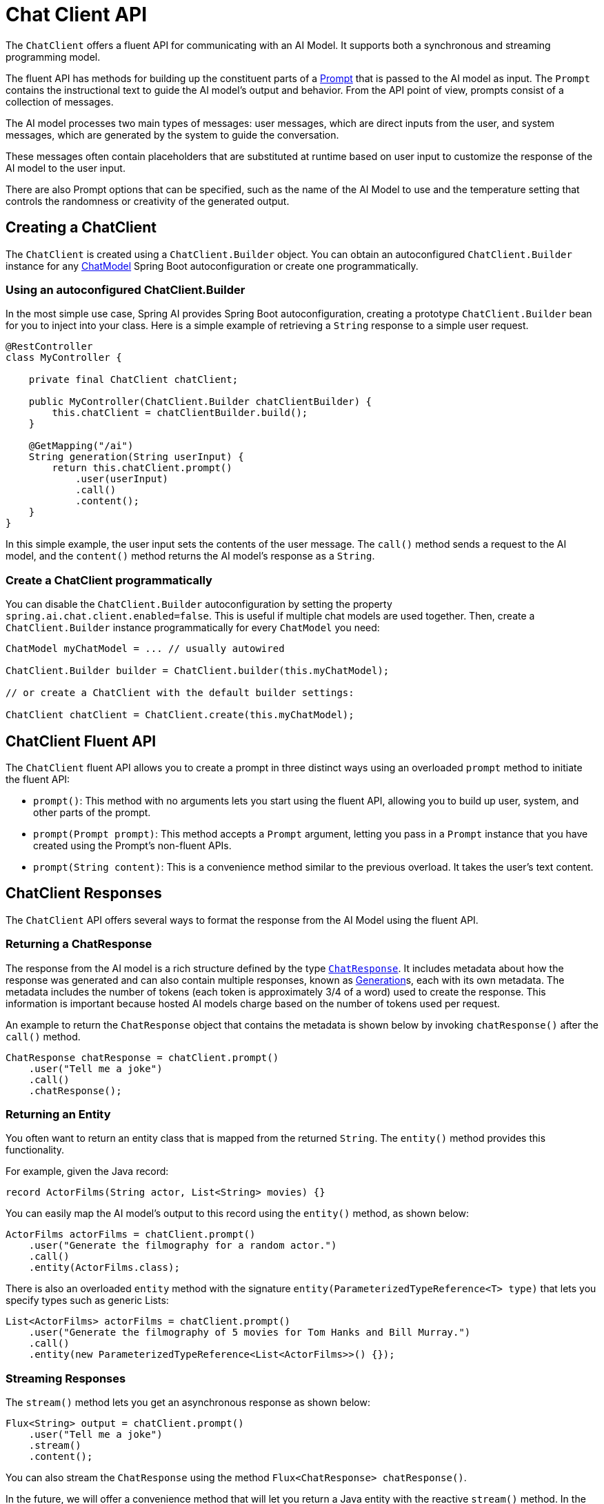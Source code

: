 [[ChatClient]]
= Chat Client API

The `ChatClient` offers a fluent API for communicating with an AI Model.
It supports both a synchronous and streaming programming model.

The fluent API has methods for building up the constituent parts of a xref:api/prompt.adoc#_prompt[Prompt] that is passed to the AI model as input.
The `Prompt` contains the instructional text to guide the AI model's output and behavior. From the API point of view, prompts consist of a collection of messages.

The AI model processes two main types of messages: user messages, which are direct inputs from the user, and system messages, which are generated by the system to guide the conversation.

These messages often contain placeholders that are substituted at runtime based on user input to customize the response of the AI model to the user input.

There are also Prompt options that can be specified, such as the name of the AI Model to use and the temperature setting that controls the randomness or creativity of the generated output.

== Creating a ChatClient

The `ChatClient` is created using a `ChatClient.Builder` object.
You can obtain an autoconfigured `ChatClient.Builder` instance for any xref:api/chatmodel.adoc[ChatModel] Spring Boot autoconfiguration or create one programmatically.

=== Using an autoconfigured ChatClient.Builder

In the most simple use case, Spring AI provides Spring Boot autoconfiguration, creating a prototype `ChatClient.Builder` bean for you to inject into your class.
Here is a simple example of retrieving a `String` response to a simple user request.

[source,java]
----
@RestController
class MyController {

    private final ChatClient chatClient;

    public MyController(ChatClient.Builder chatClientBuilder) {
        this.chatClient = chatClientBuilder.build();
    }

    @GetMapping("/ai")
    String generation(String userInput) {
        return this.chatClient.prompt()
            .user(userInput)
            .call()
            .content();
    }
}
----

In this simple example, the user input sets the contents of the user message.
The `call()` method sends a request to the AI model, and the `content()` method returns the AI model's response as a `String`.

=== Create a ChatClient programmatically

You can disable the `ChatClient.Builder` autoconfiguration by setting the property `spring.ai.chat.client.enabled=false`.
This is useful if multiple chat models are used together.
Then, create a `ChatClient.Builder` instance programmatically for every `ChatModel` you need:

[source,java]
----
ChatModel myChatModel = ... // usually autowired

ChatClient.Builder builder = ChatClient.builder(this.myChatModel);

// or create a ChatClient with the default builder settings:

ChatClient chatClient = ChatClient.create(this.myChatModel);
----

== ChatClient Fluent API

The `ChatClient` fluent API allows you to create a prompt in three distinct ways using an overloaded `prompt` method to initiate the fluent API:

* `prompt()`: This method with no arguments lets you start using the fluent API, allowing you to build up user, system, and other parts of the prompt.

* `prompt(Prompt prompt)`: This method accepts a `Prompt` argument, letting you pass in a `Prompt` instance that you have created using the Prompt's non-fluent APIs.

* `prompt(String content)`: This is a convenience method similar to the previous overload. It takes the user's text content.

== ChatClient Responses

The `ChatClient` API offers several ways to format the response from the AI Model using the fluent API.

=== Returning a ChatResponse

The response from the AI model is a rich structure defined by the type `xref:api/chatmodel.adoc#ChatResponse[ChatResponse]`.
It includes metadata about how the response was generated and can also contain multiple responses, known as xref:api/chatmodel.adoc#Generation[Generation]s, each with its own metadata.
The metadata includes the number of tokens (each token is approximately 3/4 of a word) used to create the response.
This information is important because hosted AI models charge based on the number of tokens used per request.

An example to return the `ChatResponse` object that contains the metadata is shown below by invoking `chatResponse()` after the `call()` method.

[source,java]
----
ChatResponse chatResponse = chatClient.prompt()
    .user("Tell me a joke")
    .call()
    .chatResponse();
----


=== Returning an Entity

You often want to return an entity class that is mapped from the returned `String`.
The `entity()` method provides this functionality.

For example, given the Java record:

[source,java]
----
record ActorFilms(String actor, List<String> movies) {}
----

You can easily map the AI model's output to this record using the `entity()` method, as shown below:

[source,java]
----
ActorFilms actorFilms = chatClient.prompt()
    .user("Generate the filmography for a random actor.")
    .call()
    .entity(ActorFilms.class);
----

There is also an overloaded `entity` method with the signature `entity(ParameterizedTypeReference<T> type)` that lets you specify types such as generic Lists:

[source,java]
----
List<ActorFilms> actorFilms = chatClient.prompt()
    .user("Generate the filmography of 5 movies for Tom Hanks and Bill Murray.")
    .call()
    .entity(new ParameterizedTypeReference<List<ActorFilms>>() {});
----

=== Streaming Responses

The `stream()` method lets you get an asynchronous response as shown below:

[source,java]
----

Flux<String> output = chatClient.prompt()
    .user("Tell me a joke")
    .stream()
    .content();
----

You can also stream the `ChatResponse` using the method `Flux<ChatResponse> chatResponse()`.

In the future, we will offer a convenience method that will let you return a Java entity with the reactive `stream()` method.
In the meantime, you should use the xref:api/structured-output-converter.adoc#StructuredOutputConverter[Structured Output Converter] to convert the aggregated response explicity as shown below.
This also demonstrates the use of parameters in the fluent API that will be discussed in more detail in a later section of the documentation.

[source,java]
----
var converter = new BeanOutputConverter<>(new ParameterizedTypeReference<List<ActorsFilms>>() {});

Flux<String> flux = this.chatClient.prompt()
    .user(u -> u.text("""
                        Generate the filmography for a random actor.
                        {format}
                      """)
            .param("format", this.converter.getFormat()))
    .stream()
    .content();

String content = this.flux.collectList().block().stream().collect(Collectors.joining());

List<ActorFilms> actorFilms = this.converter.convert(this.content);
----

== Prompt Templates

The `ChatClient` fluent API lets you provide user and system text as templates with variables that are replaced at runtime.

[source,java]
----
String answer = ChatClient.create(chatModel).prompt()
    .user(u -> u
            .text("Tell me the names of 5 movies whose soundtrack was composed by {composer}")
            .param("composer", "John Williams"))
    .call()
    .content();
----

Internally, the ChatClient uses the `PromptTemplate` class to handle the user and system text and replace the variables with the values provided at runtime relying on a given `TemplateRenderer` implementation. By default, Spring AI uses the `StTemplateRenderer` implementation, which is based on the open-source https://www.stringtemplate.org/[StringTemplate] engine developed by Terence Parr.

NOTE: The `TemplateRenderer` configured directly on the `ChatClient` (via `.templateRenderer()`) applies only to the prompt content defined directly in the `ChatClient` builder chain (e.g., via `.user()`, `.system()`). It does *not* affect templates used internally by xref:api/retrieval-augmented-generation.adoc#_questionansweradvisor[Advisors] like `QuestionAnswerAdvisor`, which have their own template customization mechanisms (see xref:api/retrieval-augmented-generation.adoc#_custom_template[Custom Advisor Templates]).

If you'd rather use a different template engine, you can provide a custom implementation of the `TemplateRenderer` interface directly to the ChatClient. You can also keep using the default `StTemplateRenderer`, but with a custom configuration.

For example, by default, template variables are identified by the `{}` syntax. If you're planning to include JSON in your prompt, you might want to use a different syntax to avoid conflicts with JSON syntax. For example, you can use the `<` and `>` delimiters.

[source,java]
----
String answer = ChatClient.create(chatModel).prompt()
    .user(u -> u
            .text("Tell me the names of 5 movies whose soundtrack was composed by <composer>")
            .param("composer", "John Williams"))
    .templateRenderer(StTemplateRenderer.builder().startDelimiterToken('<').endDelimiterToken('>').build())
    .call()
    .content();
----

== call() return values

After specifying the `call()` method on `ChatClient`, there are a few different options for the response type.

* `String content()`: returns the String content of the response
* `ChatResponse chatResponse()`: returns the `ChatResponse` object that contains multiple generations and also metadata about the response, for example how many token were used to create the response.
* `ChatClientResponse chatClientResponse()`: returns a `ChatClientResponse` object that contains the `ChatResponse` object and the ChatClient execution context, giving you access to additional data used during the execution of advisors (e.g. the relevant documents retrieved in a RAG flow).
* `entity()` to return a Java type
** `entity(ParameterizedTypeReference<T> type)`: used to return a `Collection` of entity types.
** `entity(Class<T> type)`:  used to return a specific entity type.
** `entity(StructuredOutputConverter<T> structuredOutputConverter)`: used to specify an instance of a `StructuredOutputConverter` to convert a `String` to an entity type.

You can also invoke the `stream()` method instead of `call()`.

== stream() return values

After specifying the `stream()` method on `ChatClient`, there are a few options for the response type:

* `Flux<String> content()`: Returns a `Flux` of the string being generated by the AI model.
* `Flux<ChatResponse> chatResponse()`: Returns a `Flux` of the `ChatResponse` object, which contains additional metadata about the response.
* `Flux<ChatClientResponse> chatClientResponse()`: returns a `Flux` of the `ChatClientResponse` object that contains the `ChatResponse` object and the ChatClient execution context, giving you access to additional data used during the execution of advisors (e.g. the relevant documents retrieved in a RAG flow).

== Using Defaults

Creating a `ChatClient` with a default system text in an `@Configuration` class simplifies runtime code.
By setting defaults, you only need to specify the user text when calling `ChatClient`, eliminating the need to set a system text for each request in your runtime code path.

=== Default System Text

In the following example, we will configure the system text to always reply in a pirate's voice.
To avoid repeating the system text in runtime code, we will create a `ChatClient` instance in a `@Configuration` class.

[source,java]
----
@Configuration
class Config {

    @Bean
    ChatClient chatClient(ChatClient.Builder builder) {
        return builder.defaultSystem("You are a friendly chat bot that answers question in the voice of a Pirate")
                .build();
    }

}
----

and a `@RestController` to invoke it:

[source,java]
----
@RestController
class AIController {

	private final ChatClient chatClient;

	AIController(ChatClient chatClient) {
		this.chatClient = chatClient;
	}

	@GetMapping("/ai/simple")
	public Map<String, String> completion(@RequestParam(value = "message", defaultValue = "Tell me a joke") String message) {
		return Map.of("completion", this.chatClient.prompt().user(message).call().content());
	}
}
----

When calling the application endpoint via curl, the result is:

[source,bash]
----
❯ curl localhost:8080/ai/simple
{"completion":"Why did the pirate go to the comedy club? To hear some arrr-rated jokes! Arrr, matey!"}
----

=== Default System Text with parameters

In the following example, we will use a placeholder in the system text to specify the voice of the completion at runtime instead of design time.

[source,java]
----
@Configuration
class Config {

    @Bean
    ChatClient chatClient(ChatClient.Builder builder) {
        return builder.defaultSystem("You are a friendly chat bot that answers question in the voice of a {voice}")
                .build();
    }

}
----

[source,java]
----
@RestController
class AIController {
	private final ChatClient chatClient;

	AIController(ChatClient chatClient) {
		this.chatClient = chatClient;
	}

	@GetMapping("/ai")
	Map<String, String> completion(@RequestParam(value = "message", defaultValue = "Tell me a joke") String message, String voice) {
		return Map.of("completion",
				this.chatClient.prompt()
						.system(sp -> sp.param("voice", voice))
						.user(message)
						.call()
						.content());
	}

}
----

When calling the application endpoint via httpie, the result is:

[source.bash]
----
http localhost:8080/ai voice=='Robert DeNiro'
{
    "completion": "You talkin' to me? Okay, here's a joke for ya: Why couldn't the bicycle stand up by itself? Because it was two tired! Classic, right?"
}
----

=== Other defaults

At the `ChatClient.Builder` level, you can specify the default prompt configuration.

* `defaultOptions(ChatOptions chatOptions)`: Pass in either portable options defined in the `ChatOptions` class or model-specific options such as those in `OpenAiChatOptions`. For more information on model-specific `ChatOptions` implementations, refer to the JavaDocs.

* `defaultFunction(String name, String description, java.util.function.Function<I, O> function)`: The `name` is used to refer to the function in user text. The `description` explains the function's purpose and helps the AI model choose the correct function for an accurate response. The `function` argument is a Java function instance that the model will execute when necessary.

* `defaultFunctions(String... functionNames)`: The bean names of `java.util.Function`s defined in the application context.

* `defaultUser(String text)`, `defaultUser(Resource text)`, `defaultUser(Consumer<UserSpec> userSpecConsumer)`: These methods let you define the user text. The `Consumer<UserSpec>` allows you to use a lambda to specify the user text and any default parameters.

* `defaultAdvisors(Advisor... advisor)`: Advisors allow modification of the data used to create the `Prompt`. The `QuestionAnswerAdvisor` implementation enables the pattern of `Retrieval Augmented Generation` by appending the prompt with context information related to the user text.

* `defaultAdvisors(Consumer<AdvisorSpec> advisorSpecConsumer)`: This method allows you to define a `Consumer` to configure multiple advisors using the `AdvisorSpec`. Advisors can modify the data used to create the final `Prompt`. The `Consumer<AdvisorSpec>` lets you specify a lambda to add advisors, such as `QuestionAnswerAdvisor`, which supports `Retrieval Augmented Generation` by appending the prompt with relevant context information based on the user text.

You can override these defaults at runtime using the corresponding methods without the `default` prefix.

* `options(ChatOptions chatOptions)`

* `function(String name, String description,
java.util.function.Function<I, O> function)`

* `functions(String... functionNames)`

* `user(String text)`, `user(Resource text)`, `user(Consumer<UserSpec> userSpecConsumer)`

* `advisors(Advisor... advisor)`

* `advisors(Consumer<AdvisorSpec> advisorSpecConsumer)`

== Advisors

The xref:api/advisors.adoc[Advisors API] provides a flexible and powerful way to intercept, modify, and enhance AI-driven interactions in your Spring applications. 

A common pattern when calling an AI model with user text is to append or augment the prompt with contextual data.

This contextual data can be of different types. Common types include:

* **Your own data**: This is data the AI model hasn't been trained on. Even if the model has seen similar data, the appended contextual data takes precedence in generating the response.

* **Conversational history**: The chat model's API is stateless. If you tell the AI model your name, it won't remember it in subsequent interactions. Conversational history must be sent with each request to ensure previous interactions are considered when generating a response.


=== Advisor Configuration in ChatClient

The ChatClient fluent API provides an `AdvisorSpec` interface for configuring advisors. This interface offers methods to add parameters, set multiple parameters at once, and add one or more advisors to the chain.

[source,java]
----
interface AdvisorSpec {
    AdvisorSpec param(String k, Object v);
    AdvisorSpec params(Map<String, Object> p);
    AdvisorSpec advisors(Advisor... advisors);
    AdvisorSpec advisors(List<Advisor> advisors);
}
----

IMPORTANT: The order in which advisors are added to the chain is crucial, as it determines the sequence of their execution. Each advisor modifies the prompt or the context in some way, and the changes made by one advisor are passed on to the next in the chain.

[source,java]
----
ChatClient.builder(chatModel)
    .build()
    .prompt()
    .advisors(
        new MessageChatMemoryAdvisor(chatMemory),
        new QuestionAnswerAdvisor(vectorStore)
    )
    .user(userText)
    .call()
    .content();
----

In this configuration, the `MessageChatMemoryAdvisor` will be executed first, adding the conversation history to the prompt. Then, the `QuestionAnswerAdvisor` will perform its search based on the user's question and the added conversation history, potentially providing more relevant results.

xref:ROOT:api/retrieval-augmented-generation.adoc#_questionansweradvisor[Learn about Question Answer Advisor]

TIP: Refer to the xref:api/chat-memory.adoc[Chat Memory] documentation for more information on how to use the `ChatMemory` interface to manage conversation history in combination with the advisors.

The following advisor implementations use the `ChatMemory` interface to advice the prompt with conversation history which differ in the details of how the memory is added to the prompt

* `MessageChatMemoryAdvisor` :  Memory is retrieved and added as a collection of messages to the prompt
* `PromptChatMemoryAdvisor` :  Memory is retrieved and added into the prompt's system text.
* `VectorStoreChatMemoryAdvisor`  : The constructor `VectorStoreChatMemoryAdvisor(VectorStore vectorStore, String defaultConversationId, int chatHistoryWindowSize, int order)`  This constructor allows you to:

. Specify the VectorStore instance used for managing and querying documents.
. Set a default conversation ID to be used if none is provided in the context.
. Define the window size for chat history retrieval in terms of token size.
. Provide system text advice used for the chat advisor system.
. Set the order of precedence for this advisor in the chain.


The `VectorStoreChatMemoryAdvisor.builder()` method lets you specify the default conversation ID, the chat history window size, and the order of the chat history to be retrieved.

A sample `@Service` implementation that uses several advisors is shown below.

[source,java]
----
import static org.springframework.ai.chat.client.advisor.AbstractChatMemoryAdvisor.CHAT_MEMORY_CONVERSATION_ID_KEY;
import static org.springframework.ai.chat.client.advisor.AbstractChatMemoryAdvisor.CHAT_MEMORY_RETRIEVE_SIZE_KEY;

@Service
public class CustomerSupportAssistant {

    private final ChatClient chatClient;

    public CustomerSupportAssistant(ChatClient.Builder builder, VectorStore vectorStore, ChatMemory chatMemory) {

        this.chatClient = builder
            .defaultSystem("""
                    You are a customer chat support agent of an airline named "Funnair". Respond in a friendly,
                    helpful, and joyful manner.

                    Before providing information about a booking or cancelling a booking, you MUST always
                    get the following information from the user: booking number, customer first name and last name.

                    Before changing a booking you MUST ensure it is permitted by the terms.

                    If there is a charge for the change, you MUST ask the user to consent before proceeding.
                    """)
            .defaultAdvisors(
                    new MessageChatMemoryAdvisor(chatMemory), // CHAT MEMORY
                    new QuestionAnswerAdvisor(vectorStore), // RAG
                    new SimpleLoggerAdvisor())
            .defaultFunctions("getBookingDetails", "changeBooking", "cancelBooking") // FUNCTION CALLING
            .build();
    }

    public Flux<String> chat(String chatId, String userMessageContent) {

        return this.chatClient.prompt()
                .user(userMessageContent)
                .advisors(a -> a
                        .param(CHAT_MEMORY_CONVERSATION_ID_KEY, chatId)
                        .param(CHAT_MEMORY_RETRIEVE_SIZE_KEY, 100))
                .stream().content();
    }

}
----

xref:ROOT:api/retrieval-augmented-generation.adoc#_questionansweradvisor[Learn about Question Answer Advisor]

=== Retrieval Augmented Generation

Refer to the xref:ROOT:api/retrieval-augmented-generation.adoc[Retrieval Augmented Generation] guide.

=== Logging

The `SimpleLoggerAdvisor` is an advisor that logs the `request` and `response` data of the `ChatClient`.
This can be useful for debugging and monitoring your AI interactions.

TIP: Spring AI supports observability for LLM and vector store interactions. Refer to the xref:observability/index.adoc[Observability] guide for more information.

To enable logging, add the `SimpleLoggerAdvisor` to the advisor chain when creating your ChatClient.
It's recommended to add it toward the end of the chain:

[source,java]
----
ChatResponse response = ChatClient.create(chatModel).prompt()
        .advisors(new SimpleLoggerAdvisor())
        .user("Tell me a joke?")
        .call()
        .chatResponse();
----

To see the logs, set the logging level for the advisor package to `DEBUG`:

----
logging.level.org.springframework.ai.chat.client.advisor=DEBUG
----

Add this to your `application.properties` or `application.yaml` file.

You can customize what data from `AdvisedRequest` and `ChatResponse` is logged by using the following constructor:

[source,java]
----
SimpleLoggerAdvisor(
    Function<AdvisedRequest, String> requestToString,
    Function<ChatResponse, String> responseToString
)
----

Example usage:

[source,java]
----
SimpleLoggerAdvisor customLogger = new SimpleLoggerAdvisor(
    request -> "Custom request: " + request.userText,
    response -> "Custom response: " + response.getResult()
);
----

This allows you to tailor the logged information to your specific needs.

TIP: Be cautious about logging sensitive information in production environments.

== Chat Memory (Deprecated)

IMPORTANT: Refer to the new xref:api/chat-memory.adoc[Chat Memory] documentation for the current features and capabilities.

The interface `ChatMemory` represents a storage for chat conversation history. It provides methods to add messages to a conversation, retrieve messages from a conversation, and clear the conversation history.

There are currently four implementations: `InMemoryChatMemory`, `CassandraChatMemory`, `Neo4jChatMemory`, and `JdbcChatMemory`, which provide storage for chat conversation history in-memory, persisted with `time-to-live` in Cassandra, and persisted without `time-to-live` in Neo4j and Jdbc, respectively.

=== CassandraChatMemory

To create a `CassandraChatMemory` with `time-to-live`:

[source,java]
----
CassandraChatMemory.create(CassandraChatMemoryConfig.builder().withTimeToLive(Duration.ofDays(1)).build());
----

=== Neo4jChatMemory

The Neo4j chat memory supports the following configuration parameters:

[cols="2,5,1",stripes=even]
|===
|Property | Description | Default Value

| `spring.ai.chat.memory.neo4j.messageLabel` | The label for the nodes that store messages | `Message`
| `spring.ai.chat.memory.neo4j.sessionLabel` | The label for the nodes that store conversation sessions | `Session`
| `spring.ai.chat.memory.neo4j.toolCallLabel` | The label for nodes that store tool calls, for example
in Assistant Messages | `ToolCall`
| `spring.ai.chat.memory.neo4j.metadataLabel` | The label for the node that store a message metadata | `Metadata`
| `spring.ai.chat.memory.neo4j.toolResponseLabel` | The label for the nodes that store tool responses | `ToolResponse`
| `spring.ai.chat.memory.neo4j.mediaLabel` | The label for the nodes that store the media associated to a message | `ToolResponse`

|===

=== JdbcChatMemory

To create a `JdbcChatMemory`:

[source,java]
----
JdbcChatMemory.create(JdbcChatMemoryConfig.builder().jdbcTemplate(jdbcTemplate).build());
----

The `JdbcChatMemory` can also be autoconfigured (given that you have the `JdbcTemplate` bean) by adding the following dependency to your project:

to your Maven `pom.xml` file:

[source,xml]
----
<dependency>
    <groupId>org.springframework.ai</groupId>
    <artifactId>spring-ai-starter-model-chat-memory-jdbc</artifactId>
</dependency>
----

or to your Gradle `build.gradle` file:

[source,groovy]
----
dependencies {
    implementation 'org.springframework.ai:spring-ai-starter-model-chat-memory-jdbc'
}
----

The autoconfiguration will automatically create the `ai_chat_memory` table by default based on the JDBC driver. Currently, only `postgresql` and `mariadb` are supported.

To disable schema initialization, set the property `spring.ai.chat.memory.jdbc.initialize-schema` to `false`.

There are instances where you are using a database migration tool like Liquibase or Flyway to manage your database schema. In that case, you may disable schema initialization and just refer to link:https://github.com/spring-projects/spring-ai/tree/main/memory/spring-ai-model-chat-memory-jdbc/src/main/resources/org/springframework/ai/chat/memory/jdbc[these sql files] and add them to your migration script.
